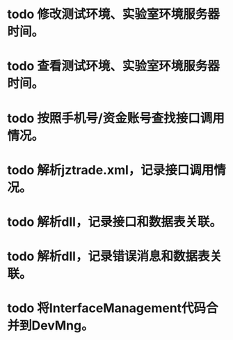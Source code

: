 * todo 修改测试环境、实验室环境服务器时间。
* todo 查看测试环境、实验室环境服务器时间。
* todo 按照手机号/资金账号查找接口调用情况。
* todo 解析jztrade.xml，记录接口调用情况。
* todo 解析dll，记录接口和数据表关联。
* todo 解析dll，记录错误消息和数据表关联。
* todo 将InterfaceManagement代码合并到DevMng。
